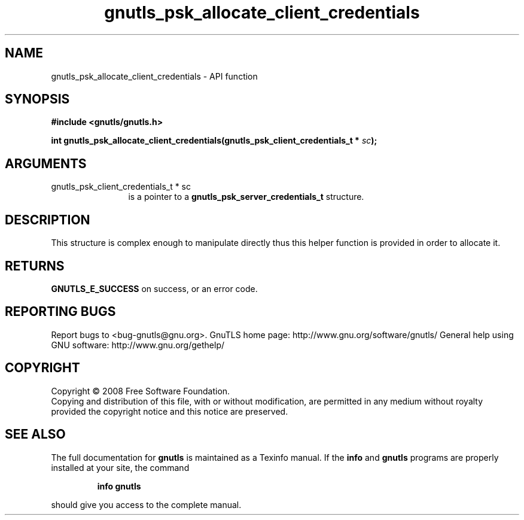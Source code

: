 .\" DO NOT MODIFY THIS FILE!  It was generated by gdoc.
.TH "gnutls_psk_allocate_client_credentials" 3 "2.10.0" "gnutls" "gnutls"
.SH NAME
gnutls_psk_allocate_client_credentials \- API function
.SH SYNOPSIS
.B #include <gnutls/gnutls.h>
.sp
.BI "int gnutls_psk_allocate_client_credentials(gnutls_psk_client_credentials_t * " sc ");"
.SH ARGUMENTS
.IP "gnutls_psk_client_credentials_t * sc" 12
is a pointer to a \fBgnutls_psk_server_credentials_t\fP structure.
.SH "DESCRIPTION"
This structure is complex enough to manipulate directly thus this
helper function is provided in order to allocate it.
.SH "RETURNS"
\fBGNUTLS_E_SUCCESS\fP on success, or an error code.
.SH "REPORTING BUGS"
Report bugs to <bug-gnutls@gnu.org>.
GnuTLS home page: http://www.gnu.org/software/gnutls/
General help using GNU software: http://www.gnu.org/gethelp/
.SH COPYRIGHT
Copyright \(co 2008 Free Software Foundation.
.br
Copying and distribution of this file, with or without modification,
are permitted in any medium without royalty provided the copyright
notice and this notice are preserved.
.SH "SEE ALSO"
The full documentation for
.B gnutls
is maintained as a Texinfo manual.  If the
.B info
and
.B gnutls
programs are properly installed at your site, the command
.IP
.B info gnutls
.PP
should give you access to the complete manual.
